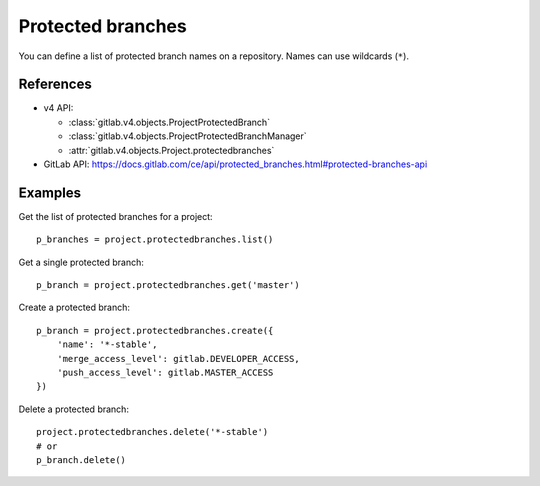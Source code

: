 ##################
Protected branches
##################

You can define a list of protected branch names on a repository. Names can use
wildcards (``*``).

References
----------

* v4 API:

  + :class:`gitlab.v4.objects.ProjectProtectedBranch`
  + :class:`gitlab.v4.objects.ProjectProtectedBranchManager`
  + :attr:`gitlab.v4.objects.Project.protectedbranches`

* GitLab API: https://docs.gitlab.com/ce/api/protected_branches.html#protected-branches-api

Examples
--------

Get the list of protected branches for a project::

    p_branches = project.protectedbranches.list()

Get a single protected branch::

    p_branch = project.protectedbranches.get('master')

Create a protected branch::

    p_branch = project.protectedbranches.create({
        'name': '*-stable',
        'merge_access_level': gitlab.DEVELOPER_ACCESS,
        'push_access_level': gitlab.MASTER_ACCESS
    })

Delete a protected branch::

    project.protectedbranches.delete('*-stable')
    # or
    p_branch.delete()
